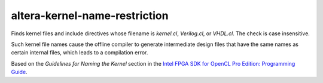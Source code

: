 .. title:: clang-tidy - altera-kernel-name-restriction

altera-kernel-name-restriction
==============================

Finds kernel files and include directives whose filename is `kernel.cl`,
`Verilog.cl`, or `VHDL.cl`. The check is case insensitive.

Such kernel file names cause the offline compiler to generate intermediate
design files that have the same names as certain internal files, which
leads to a compilation error.

Based on the `Guidelines for Naming the Kernel` section in the
`Intel FPGA SDK for OpenCL Pro Edition: Programming Guide
<https://www.intel.com/content/www/us/en/programmable/documentation/mwh1391807965224.html#ewa1412973930963>`_.

